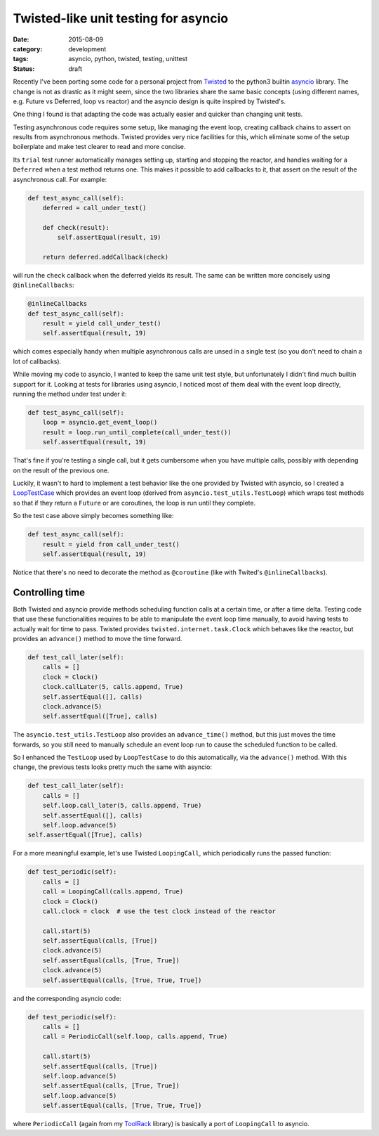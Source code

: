=====================================
Twisted-like unit testing for asyncio
=====================================

:date: 2015-08-09
:category: development
:tags: asyncio, python, twisted, testing, unittest
:status: draft

Recently I've been porting some code for a personal project from `Twisted
<https://twistedmatrix.com/>`_ to the python3 builtin `asyncio
<https://docs.python.org/3/library/asyncio.html>`_ library. The change is not
as drastic as it might seem, since the two libraries share the same basic
concepts (using different names, e.g. Future vs Deferred, loop vs reactor) and
the asyncio design is quite inspired by Twisted's.

One thing I found is that adapting the code was actually easier and quicker
than changing unit tests.

Testing asynchronous code requires some setup, like managing the event loop,
creating callback chains to assert on results from asynchronous methods.
Twisted provides very nice facilities for this, which eliminate some of the
setup boilerplate and make test clearer to read and more concise.

Its ``trial`` test runner automatically manages setting up, starting and
stopping the reactor, and handles waiting for a ``Deferred`` when a test method
returns one.  This makes it possible to add callbacks to it, that assert on the
result of the asynchronous call. For example:

.. code-block:: python

  def test_async_call(self):
      deferred = call_under_test()
  
      def check(result):
          self.assertEqual(result, 19)
  
      return deferred.addCallback(check)

will run the ``check`` callback when the deferred yields its result.
The same can be written more concisely using ``@inlineCallbacks``:
      
.. code-block:: python

  @inlineCallbacks
  def test_async_call(self):
      result = yield call_under_test()
      self.assertEqual(result, 19)

which comes especially handy when multiple asynchronous calls are unsed in a
single test (so you don't need to chain a lot of callbacks).

While moving my code to asyncio, I wanted to keep the same unit test style, but
unfortunately I didn't find much builtin support for it.  Looking at tests for
libraries using asyncio, I noticed most of them deal with the event loop
directly, running the method under test under it:


.. code-block:: python

  def test_async_call(self):
      loop = asyncio.get_event_loop()
      result = loop.run_until_complete(call_under_test())
      self.assertEqual(result, 19)


That's fine if you're testing a single call, but it gets cumbersome
when you have multiple calls, possibly with depending on the result of the
previous one.

Luckily, it wasn't to hard to implement a test behavior like the one provided
by Twisted with asyncio, so I created a `LoopTestCase
<https://bitbucket.org/ack/toolrack/src/b8666d467a18b94338b6792dbe8dd4d6a6e3a7ba/toolrack/testing/async.py?at=master>`_
which provides an event loop (derived from ``asyncio.test_utils.TestLoop``)
which wraps test methods so that if they return a ``Future`` or are coroutines,
the loop is run until they complete.

So the test case above simply becomes something like:

.. code-block:: python

  def test_async_call(self):
      result = yield from call_under_test()
      self.assertEqual(result, 19)

Notice that there's no need to decorate the method as ``@coroutine`` (like with
Twited's ``@inlineCallbacks``).


Controlling time
----------------

Both Twisted and asyncio provide methods scheduling function calls at a certain
time, or after a time delta. Testing code that use these functionalities
requires to be able to manipulate the event loop time manually, to avoid having
tests to actually wait for time to pass.  Twisted provides
``twisted.internet.task.Clock`` which behaves like the reactor, but provides an
``advance()`` method to move the time forward.

.. code-block:: python

  def test_call_later(self):
      calls = []
      clock = Clock()
      clock.callLater(5, calls.append, True)
      self.assertEqual([], calls)
      clock.advance(5)
      self.assertEqual([True], calls)

The ``asyncio.test_utils.TestLoop`` also provides an ``advance_time()`` method,
but this just moves the time forwards, so you still need to manually schedule
an event loop run to cause the scheduled function to be called.

So I enhanced the ``TestLoop`` used by ``LoopTestCase`` to do this
automatically, via the ``advance()`` method.  With this change, the previous
tests looks pretty much the same with asyncio:

.. code-block:: python

  def test_call_later(self):
      calls = []
      self.loop.call_later(5, calls.append, True)
      self.assertEqual([], calls)
      self.loop.advance(5)
  self.assertEqual([True], calls)

For a more meaningful example, let's use Twisted ``LoopingCall``, which
periodically runs the passed function:

.. code-block:: python

  def test_periodic(self):
      calls = []
      call = LoopingCall(calls.append, True)
      clock = Clock()
      call.clock = clock  # use the test clock instead of the reactor

      call.start(5)
      self.assertEqual(calls, [True])
      clock.advance(5)
      self.assertEqual(calls, [True, True])
      clock.advance(5)
      self.assertEqual(calls, [True, True, True])

and the corresponding asyncio code:

.. code-block:: python

  def test_periodic(self):
      calls = []
      call = PeriodicCall(self.loop, calls.append, True)

      call.start(5)
      self.assertEqual(calls, [True])
      self.loop.advance(5)
      self.assertEqual(calls, [True, True])
      self.loop.advance(5)
      self.assertEqual(calls, [True, True, True])

where ``PeriodicCall`` (again from my `ToolRack
<https://bitbucket.org/ack/toolrack>`_ library) is basically a port of
``LoopingCall`` to asyncio.
